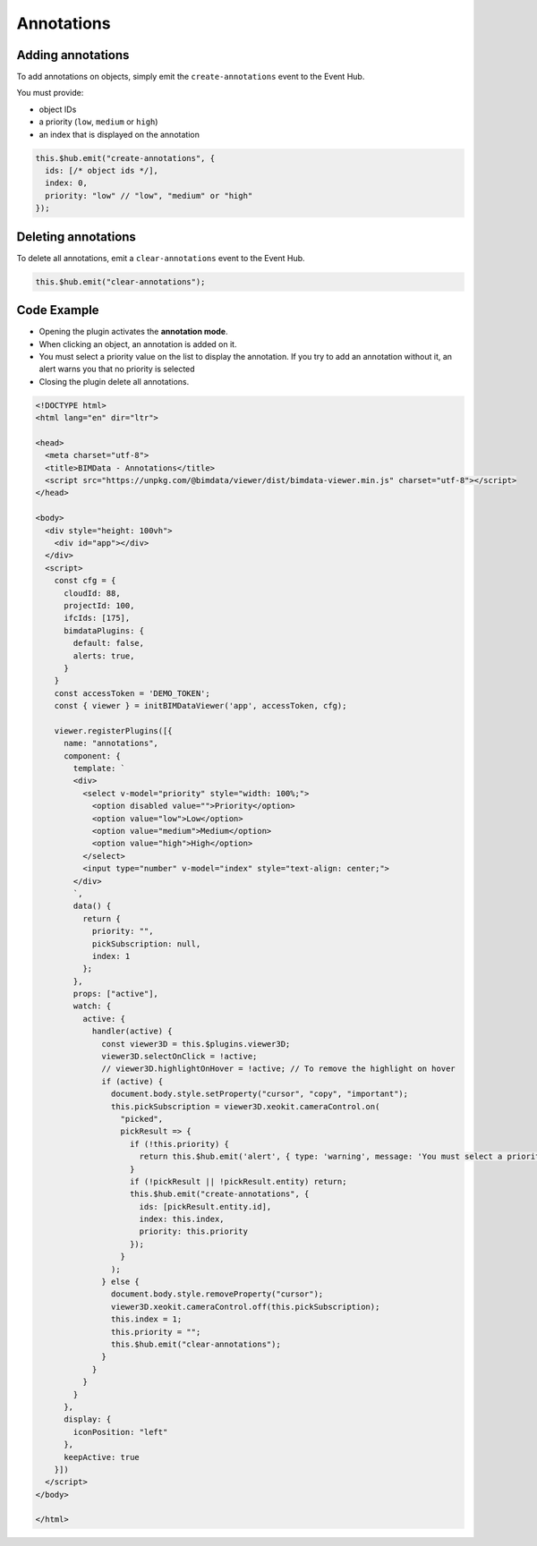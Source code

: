 ===========
Annotations
===========

Adding annotations
===================

To add annotations on objects, simply emit the ``create-annotations``
event to the Event Hub. 

You must provide:

* object IDs
* a priority (``low``, ``medium`` or ``high``)
* an index that is displayed on the annotation

.. code-block:: javascript

   this.$hub.emit("create-annotations", {
     ids: [/* object ids */],
     index: 0,
     priority: "low" // "low", "medium" or "high"
   });


Deleting annotations
======================

To delete all annotations, emit a ``clear-annotations`` event to the Event
Hub.

.. code-block:: javascript

    this.$hub.emit("clear-annotations");


Code Example
===============

* Opening the plugin activates the **annotation mode**.
* When clicking an object, an annotation is added on it.
* You must select a priority value on the list to display the annotation. If you try to add an annotation without it, an alert warns you that no priority is selected
* Closing the plugin delete all annotations.

.. code-block:: html

   <!DOCTYPE html>
   <html lang="en" dir="ltr">

   <head>
     <meta charset="utf-8">
     <title>BIMData - Annotations</title>
     <script src="https://unpkg.com/@bimdata/viewer/dist/bimdata-viewer.min.js" charset="utf-8"></script>
   </head>

   <body>
     <div style="height: 100vh">
       <div id="app"></div>
     </div>
     <script>
       const cfg = {
         cloudId: 88,
         projectId: 100,
         ifcIds: [175],
         bimdataPlugins: {
           default: false,
           alerts: true,
         }
       }
       const accessToken = 'DEMO_TOKEN';
       const { viewer } = initBIMDataViewer('app', accessToken, cfg);

       viewer.registerPlugins([{
         name: "annotations",
         component: {
           template: `
           <div>
             <select v-model="priority" style="width: 100%;">
               <option disabled value="">Priority</option>
               <option value="low">Low</option>
               <option value="medium">Medium</option>
               <option value="high">High</option>
             </select>
             <input type="number" v-model="index" style="text-align: center;">
           </div>
           `,
           data() {
             return {
               priority: "",
               pickSubscription: null,
               index: 1
             };
           },
           props: ["active"],
           watch: {
             active: {
               handler(active) {
                 const viewer3D = this.$plugins.viewer3D;
                 viewer3D.selectOnClick = !active;
                 // viewer3D.highlightOnHover = !active; // To remove the highlight on hover
                 if (active) {
                   document.body.style.setProperty("cursor", "copy", "important");
                   this.pickSubscription = viewer3D.xeokit.cameraControl.on(
                     "picked",
                     pickResult => {
                       if (!this.priority) {
                         return this.$hub.emit('alert', { type: 'warning', message: 'You must select a priority.' });
                       }
                       if (!pickResult || !pickResult.entity) return;
                       this.$hub.emit("create-annotations", {
                         ids: [pickResult.entity.id],
                         index: this.index,
                         priority: this.priority
                       });
                     }
                   );
                 } else {
                   document.body.style.removeProperty("cursor");
                   viewer3D.xeokit.cameraControl.off(this.pickSubscription);
                   this.index = 1;
                   this.priority = "";
                   this.$hub.emit("clear-annotations");
                 }
               }
             }
           }
         },
         display: {
           iconPosition: "left"
         },
         keepActive: true
       }])
     </script>
   </body>

   </html>

.. raw:: html
   :file: ../_static/viewer_examples/viewer_add_annotations_example.html
